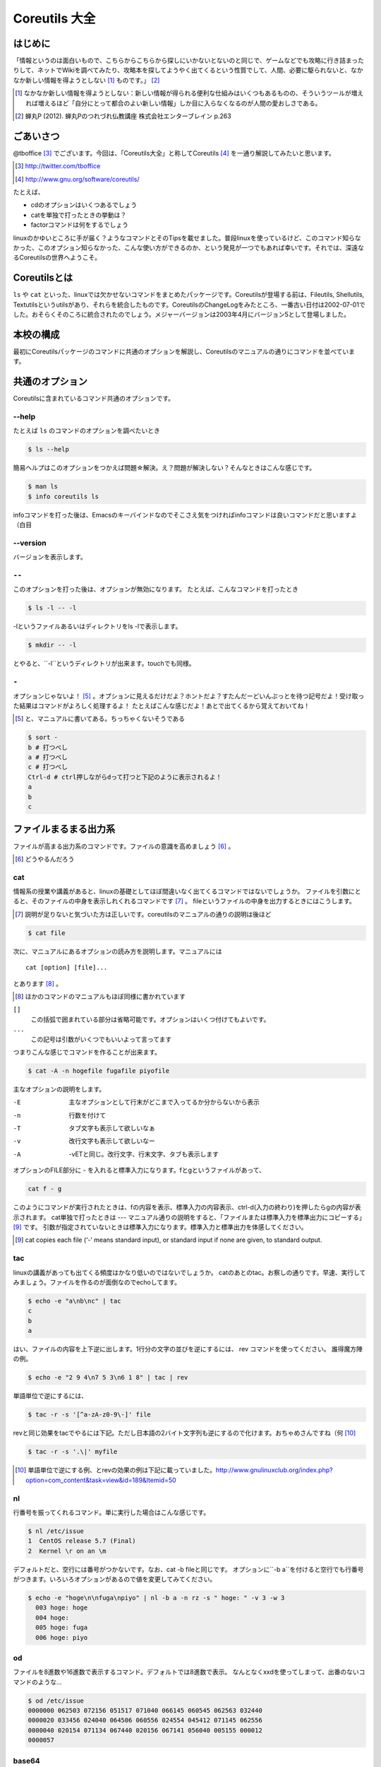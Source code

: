 
Coreutils 大全
==============

はじめに
--------
「情報というのは面白いもので、こちらからこちらから探しにいかないとないのと同じで、ゲームなどでも攻略に行き詰まったりして、ネットでWikiを調べてみたり、攻略本を探してようやく出てくるという性質でして、人間、必要に駆られないと、なかなか新しい情報を得ようとしない [#core-bukkyo]_ ものです。」 [#coreutils-monodesu]_

.. [#core-bukkyo] なかなか新しい情報を得ようとしない：新しい情報が得られる便利な仕組みはいくつもあるものの、そういうツールが増えれば増えるほど「自分にとって都合のよい新しい情報」しか目に入らなくなるのが人間の愛おしさである。
.. [#coreutils-monodesu] 蝉丸P (2012). 蝉丸Pのつれづれ仏教講座 株式会社エンターブレイン p.263


ごあいさつ
----------
@tboffice [#twitter-tboffice]_ でございます。今回は、「Coreutils大全」と称してCoreutils [#coreutils-url]_ を一通り解説してみたいと思います。

.. [#twitter-tboffice] http://twitter.com/tboffice
.. [#coreutils-url] http://www.gnu.org/software/coreutils/

たとえば、

* cdのオプションはいくつあるでしょう
* catを単独で打ったときの挙動は？
* factorコマンドは何をするでしょう

linuxのかゆいところに手が届く？ようなコマンドとそのTipsを載せました。普段linuxを使っているけど、このコマンド知らなかった、このオプション知らなかった、こんな使い方ができるのか、という発見が一つでもあれば幸いです。それでは、深遠なるCoreutilsの世界へようこそ。


Coreutilsとは
-------------
``ls`` や ``cat`` といった、linuxでは欠かせないコマンドをまとめたパッケージです。Coreutilsが登場する前は、Fileutils, Shellutils, Textutilsというutilsがあり、それらを統合したものです。CoreutilsのChangeLogをみたところ、一番古い日付は2002-07-01でした。おそらくそのころに統合されたのでしょう。メジャーバージョンは2003年4月にバージョン5として登場しました。


本校の構成
----------
最初にCoreutilsパッケージのコマンドに共通のオプションを解説し、Coreutilsのマニュアルの通りにコマンドを並べています。


共通のオプション
-----------------
Coreutilsに含まれているコマンド共通のオプションです。


--help 
~~~~~~
たとえば ``ls`` のコマンドのオプションを調べたいとき


.. code-block:: sh

   $ ls --help


簡易ヘルプはこのオプションをつかえば問題☆解決。え？問題が解決しない？そんなときはこんな感じです。


.. code-block:: sh

   $ man ls
   $ info coreutils ls


infoコマンドを打った後は、Emacsのキーバインドなのでそこさえ気をつければinfoコマンドは良いコマンドだと思いますよ（白目

--version
~~~~~~~~~~
バージョンを表示します。

``--``
~~~~~~~

このオプションを打った後は、オプションが無効になります。
たとえば、こんなコマンドを打ったとき


.. code-block:: sh

   $ ls -l -- -l


-lというファイルあるいはディレクトリをls -lで表示します。

.. code-block:: sh
   
   $ mkdir -- -l


とやると、``-l``というディレクトリが出来ます。touchでも同様。

``-``
~~~~~~

オプションじゃないよ！ [#haifn]_ 。オプションに見えるだけだよ？ホントだよ？すたんだーどいんぷっとを待つ記号だよ！受け取った結果はコマンドがよろしく処理するよ！
たとえばこんな感じだよ！あとで出てくるから覚えておいてね！

.. [#haifn] と、マニュアルに書いてある。ちっちゃくないそうである

.. code-block:: sh

   $ sort - 
   b # 打つべし
   a # 打つべし
   c # 打つべし
   Ctrl-d # ctrl押しながらdって打つと下記のように表示されるよ！
   a
   b
   c


ファイルまるまる出力系
----------------------
ファイルが高まる出力系のコマンドです。ファイルの意識を高めましょう [#file-takamaru]_ 。

.. [#file-takamaru] どうやるんだろう

cat
~~~

情報系の授業や講義があると、linuxの基礎としてほぼ間違いなく出てくるコマンドではないでしょうか。
ファイルを引数にとると、そのファイルの中身を表示しれくれるコマンドです [#cata]_ 。
fileというファイルの中身を出力するときにはこうします。

.. [#cata] 説明が足りないと気づいた方は正しいです。coreutilsのマニュアルの通りの説明は後ほど

.. code-block:: sh

   $ cat file


次に、マニュアルにあるオプションの読み方を説明します。マニュアルには


:: 

   cat [option] [file]...


とあります [#catb]_ 。

.. [#catb] ほかのコマンドのマニュアルもほぼ同様に書かれています


``[]``
   この括弧で囲まれている部分は省略可能です。オプションはいくつ付けてもよいです。
``...``
  この記号は引数がいくつでもいいよって言ってます

つまりこんな感じでコマンドを作ることが出来ます。

.. code-block:: sh

   $ cat -A -n hogefile fugafile piyofile


主なオプションの説明をします。

-E
   主なオプションとして行末がどこまで入ってるか分からないから表示

-n 
   行数を付けて

-T
   タブ文字も表示して欲しいなぁ

-v 
   改行文字も表示して欲しいなー

-A
   -vETと同じ。改行文字、行末文字、タブも表示します

オプションのFILE部分に - を入れると標準入力になります。fとgというファイルがあって、

.. code-block:: sh

   cat f - g 

このようにコマンドが実行されたときは、fの内容を表示、標準入力の内容表示、ctrl-d(入力の終わり)を押したらgの内容が表示されます。
cat単独で打ったときは --- マニュアル通りの説明をすると、「ファイルまたは標準入力を標準出力にコピーする」 [#catm]_ です。
引数が指定されていないときは標準入力になります。標準入力と標準出力を体感してください。

.. [#catm] cat copies each file (‘-’ means standard input), or standard input if none are given, to standard output. 


tac
~~~
linuxの講義があっても出てくる頻度はかなり低いのではないでしょうか。
catのあとのtac。お察しの通りです。早速、実行してみましょう。ファイルを作るのが面倒なのでechoしてます。


.. code-block:: sh

   $ echo -e "a\nb\nc" | tac
   c
   b
   a


はい、ファイルの内容を上下逆に出します。1行分の文字の並びを逆にするには、 rev コマンドを使ってください。
誰得魔方陣の例。

.. code-block:: sh

   $ echo -e "2 9 4\n7 5 3\n6 1 8" | tac | rev 


単語単位で逆にするには、

.. code-block:: sh

   $ tac -r -s '[^a-zA-z0-9\-]' file


revと同じ効果をtacでやるには下記。ただし日本語の2バイト文字列も逆にするので化けます。おちゃめさんですね（何 [#taca]_ 


.. code-block:: sh

   $ tac -r -s '.\|' myfile

.. [#taca] 単語単位で逆にする例、とrevの効果の例は下記に載っていました。http://www.gnulinuxclub.org/index.php?option=com_content&task=view&id=189&Itemid=50



nl
~~~
行番号を振ってくれるコマンド。単に実行した場合はこんな感じです。

.. code-block:: sh

   $ nl /etc/issue                                                                
   1  CentOS release 5.7 (Final)
   2  Kernel \r on an \m
    

デフォルトだと、空行には番号がつかないです。なお、cat -b fileと同じです。
オプションに``-b a``を付けると空行でも行番号がつきます。いろいろオプションがあるので値を変更してみてください。

.. code-block:: sh

  $ echo -e "hoge\n\nfuga\npiyo" | nl -b a -n rz -s " hoge: " -v 3 -w 3
    003 hoge: hoge
    004 hoge: 
    005 hoge: fuga
    006 hoge: piyo


od
~~~
ファイルを8進数や16進数で表示するコマンド。デフォルトでは8進数で表示。
なんとなくxxdを使ってしまって、出番のないコマンドのような...


.. code-block:: sh

  $ od /etc/issue
  0000000 062503 072156 051517 071040 066145 060545 062563 032440
  0000020 033456 024040 064506 060556 024554 045412 071145 062556
  0000040 020154 071134 067440 020156 067141 056040 005155 000012
  0000057


base64
~~~~~~
データを印刷できる形式に変換するコマンド、とマニュアルには書いてあります。
RFC 4648に則ってデータを変換するコマンドで、133%データが大きくなります。デコードも出来ます。

.. code-block:: sh

   $ base64 /etc/issue | base64 --decode -i
   CentOS release 5.7 (Final)
   Kernel \r on an \m



体裁を整える系
--------------

fmt
~~~
テキストファイルの文字を適当に折り返してくれるコマンド。すでに改行されてしまっているテキストファイルでもなんとかしてくれます [#fmta]_ 。

.. [#fmta] wikipediaのサンプルが易しいです。http://en.wikipedia.org/wiki/Fmt


pr
~~~
印刷用にヘッダとフッタを自動的に追加してくれてくれるコマンド。RFCみたいな文章がすぐに出来るよ！プレーンテキストすばらしい！と筆者の脳内で大好評のコマンドです。お試しあれ。ただし使いどころは限定的です。

pr | pr してもヘッダとフッタが二重につくだけなのでやめてください。


fold
~~~~
テキストファイルをぴったりの文字数で改行するコマンド。fmtは空気を読んで、単語をぶったぎらないようにしていますが、このコマンドは空気を読まずにぶった切ります。fmtの様な挙動をさせるには、-sをつけるとある程度空気を読んでくれます。fmtは引用符の中は改行しませんが、foldは改行します。


ファイルの一部を出力
--------------------

head
~~~~~
ファイルの最初の10行を表示するコマンドです。
-n 5で先頭5行を表示。-c 10KB で先頭何キロバイトを表示するか指定します。headコマンドを宗教上の理由で打ちたくない人は、sed 10q と打ってください。
-n のあとにマイナス値を打つとどうなるでしょうか。環境にもよりますが...自分でやってみてください。


tail
~~~~~
ファイルの最後の10行を表示するコマンド。サーバ管理者は毎日打っていると言っても過言ではないコマンド。
-f オプションをつけることによって、ターゲットのファイルに対して追加された文字が出てきます。ちなみに複数のファイルを食わせることができるので、アクセスログファイルとアクセスエラーログファイルの両方をtail -f で表示することも可能。パイプでつないで特定の文字列だけ出力することも可能。

.. code-block:: sh
   
   tail -f apache-access.log apache-error.log | grep --color -E "(==|192.168.0.1)"


ログファイルから==または、192.168.0.1という文字列を抜き出しています。"=="というのは、やってみてのお楽しみ [#taila]_ 。

.. [#taila] ちなみにgrepの--colorオプションはこのURLで知りました。http://aerith.mydns.jp/regrets/2008/12/tail-color.html


tailコマンドといえば、tailfコマンドに触れないわけにはいかないでしょう。tail -f コマンドと同じような働きをする tailf コマンドがあります。
結論から言うと、最新のcoreutilsを使っているならどっちも変わりありません [#tailaa]_ 。どちらも inotify イベントを受け取って処理するようになっています。

.. [#tailaa] coreutils version 7.5でinotifyに対応した模様です。ここを参照しました。http://dev.ariel-networks.com/Members/inoue/tailf/

もしも、対象のファイルが消えてしまうときは、ファイルを読み直す下記のオプションを使いましょう。


.. code-block:: sh

   tail -F filename


余談。-r  オプションがあったのですが、coreutilsには実装されていません。tacコマンドを使ってください。

split
~~~~~~
ファイルを分割するコマンドです。
書式は下記です。

.. code-block:: console

   split [option] [input [prefix]]

デフォルトで実行するとこんな感じになります。

.. code-block:: sh

   $ split hogefile
   $ ls 
   hogefile xaa  xab  xac  xad  xae  xaf  xag  xah  xai 

1000行ごとに1ファイルを、カレントディレクトリに生成します [#splita]_ 。xaa xab ... となっているのは、あとでcatすると元に戻る [#splitb]_ からです。100行ごとに分割してほしいとか、こんなファイル名いやだというときはこんな感じです。

.. [#splita] でかいサイズのファイルのときには注意。たくさんファイルができるよ！！
.. [#splitb] cat x* する。xの次はy,zと使っていく。最後どうなるのか実験だ！


.. code-block:: sh
   
   $ split -l 100 hogefile AA
   $ ls 
   hogefile AAaa  AAab  AAac  AAad  AAae  AAaf

-bオプションで任意のバイト数でsplitすることができます。分割しながら圧縮できる(filterに通す)というオプションもあります [#splitc]_ [#splitd]_ [#splite]_ [#splitf]_ [#splitg]_ 。

.. [#splitc] xz -dc BIG.xz | split -b200G --filter='xz > $FILE.xz' - big- (マニュアルより。big-aa.xz, big-ab.xzといったようにファイルが出来上がります)
.. [#splitd] ディスクの単価が安い現代に需要があるかどうか... 
.. [#splite] あるって!開発環境とかいつもディスク枯渇してるじゃん!!
.. [#splitf] 開発環境でsplitする用途があるか疑問だにゃあ
.. [#splitg] 脚注で会話するなよ

非常に使いどころが謎ですが、-nオプションの例を示します。

.. code-block:: sh
   $ seq 100 > k; split -nl/7/33 k
   20
   21
   22


csplit
~~~~~~~
「ファイルを文脈ベースで分割する」コマンドです。端的には、特定の文字が出てきたらsplitするコマンドです。使いどころによっては非常に強力なコマンドです。
書式は下記。

.. code-block:: sh

   csplit [option]... input pattern...


下記のようにすると、最初にendという文字と遭遇したら、別のファイルをつくって、そこに出力します。もとのファイルはそのまま残っています。そして2ファイル出来上がり、2つめの1行目に ``end`` という文字が含まれています。

.. code-block:: sh 

   $ csplit hogedfile /end/

さてマニュアルを追ってみましょう。ファイルがたくさんできるから、最初にディレクトリを作り、その中にcdしましょうと書いてあります。

.. code-block:: sh 
   $ mkdir d && cd d

次に0または5で終わる文字にマッチしたら、そこでまた別のファイルを作ってそこに出力します。 ``{*}`` があるので、マッチしたぶんだけファイルが生成されます。出力されている数字は、それぞれのファイルのバイト数です。

.. code-block:: sh 

   $ seq 14 | csplit - '/[05]$/' '{*}'
   8
   10
   15
   $ ls
   xx00  xx01  xx02

ファイルの中身が、なんとなくどうなっているか分かったところでおわりです。


ファイルの要約系
----------------

wc
~~~
ファイルの行数を知るときによく出るコマンドです。wc -l が有名すぎて、wc単体の結果についてはmanを引かないと忘れてることが多いです。筆者も忘れています [#wca]_ 。

.. [#wca] デフォルトでは、行数、単語数、バイト数を出力しますか？\\つまんねーこと聞くなよ／

-L オプションで、ファイルの中で一番長い行の長さが出ます。また、下記の例では、\*.c または \*.hファイルのリストから、1行の行数が一番長い行の文字列を表示します。

.. code-block:: sh
   find . -name '\*.[ch]' -print0 | wc -L --files0-from=- | tail -n1


sum
~~~
BSDのアルゴリズムで16bitのファイルのチェックサムと1024バイト単位のブロック数を表示するコマンド。
-sオプションでSyatem Vのアルゴリズムを使ってのチェックサムと、512バイト単位のブロック数を表示 [#suma]_ 。

.. [#suma] と、とくに引っ掛かりもなく書いてますが、筆者はBSDやらSystem Vは名前を聞いたことある程度の知識だったりします。BSDに関していえば、学生の頃netBSDで自宅サーバたててたくらいしか接点がないです


cksum
~~~~~
ファイル名を引数に取ると、CRC [#cksum]_ のチェックサムを表示します。

.. [#chksum]_ 巡回冗長検査。Cyclic Redundancy Check のこと。詳しくはwikipdiaへ


md5sum
~~~~~~
128bitのチェックサム(またはフィンガープリントまたはメッセージダイジェスト [#md5sumbb]_ )を計算します。リリースするバイナリと、本番でデプロイされているバイナリが一致しているかどうか確かめる時にたまに使います [#md5sum]_ 。

.. [#md5sumbb] この本を読んでいるのにフィンガープリントとメッセージダイジェストを知らないだと!?出直してこい!!と言われないように、知らない人は調べましょう
.. [#md5sum] 突然真面目にTipsだしてきたよこの筆者

md5dumが一致するかどうか確かめましょう [#md5sumb]_ 。

.. code-block:: sh

   $ touch a && md5sum a > a.sum
   $ md5sum -c a.sum
   a: OK

.. [#md5sumb] d41d8cd98f00b204e9800998ecf8427e という謎の文字列をググると191万件ヒットしました



sha系
~~~~~~~

sha系と、sha2で始まるコマンドをまとめました。

sha1sum 
  SHA-1のダイジェストを計算します。md5sumより安全なダイジェストです。SHA-2にとってかわられて徐々に廃止すべき、とマニュアルに書かれています。

sha2系コマンド
  sha224sum, sha256sum, sha384sum, sha512sumというコマンドがあります。それぞれのビット長のSHAダイジェストを計算します。オプションは、md5sumと同じです。


ソート・アート・オンライン系
----------------------------
ファイルの中身をソートするコマンド群です [#sao]_ 。

.. [#sao] 某SAOとは関係ないです


sort
~~~~~
ファイルをソートするコマンド...と書き始めたかったのですが、それ以外にも機能があります。
ファイルを、ソート、マージ、または比較し、表示します。実は3つのモードを持っていて、ソートするモード、マージするモード、ファイルがソートされているかチェックするモードがあります [#sort1]_ 。

.. [#sort1] マニュアルをちょっと意訳してます

チェックオプションのサンプルは下記のようになります。

.. code-block:: sh

   $ seq 12 > k; sort -c k
   sort: k:10: disorder: 10


マージのオプションはこんな感じです。あらかじめソート済みのファイルを流し込んでやるとソートしてくれます。そのため、seqコマンドであらかじめ連続したデータを作っておきます。せっかくなのでheadコマンドで表示してみました。

.. code-block:: sh

   $ seq 0 2 10 > a
   $ seq 1 2 10 > b
   $ head a b 
   ==> a <==
   0
   2
   4
   6
   8
   10

   ==> b <==
   1
   3
   5
   7
   9

次に、こんなソートを試します。

.. code-block:: sh

   $ sort a b
   0
   1
   10
   2
   3
   4
   5
   6
   7
   8
   9

10は後ろに持ってきたいですよね。そんなときには、-n [#sort-n]_ または-g [#sort-g]_ または-h [#sort-h]_ を付けて下さい。

.. [#sort-n] マイナスがついている数値でもソートしてくれます
.. [#sort-g] マイナスやプラスの記号がついていてもソートしてくれます
.. [#sort-h] echo -e "+4\n1G\n30K\n-1" | sort -h などと打ってもK,Gを認識してソートしてくれます。誰得

-uで重複をはじいてくれたり、-rで逆順にしたり、csvデータの特定の数値だけを基準にして並べてくれたり、IPアドレスを小さい順に並べるといったことも可能です。あとはマニュアルとにらめっこして下さい [#sort-tr]_ 。

.. [#sort-tr] coreutilsのソースを眺めると分かるんですが、lsに次いでソースのサイズが大きいです

shuf
~~~~~
ファイルをshuffleしてくれます [#shuf-1]_ 。
もしseqをつかって数字をランダムに出したいときはいったん思いとどまって、下記のようにして下さい [#shuf-2]_ 。

.. code-block:: sh

   $ shuf -i 1-4                                                                      
   3
   1
   2
   4

.. [#shuf-1] CentOS5.7な環境でコマンドうったら出てこない!それもそのはず、CentOSのcoreutilsのバージョンが古いのでした(5.97)。バージョン6.4から新しく加入したコマンドです。amazon ec2には 8.4 が入ってました
.. [#shuf-2] 当然、この通りに出てくるわけではありません。--random-source=FILE というオプションもあるのでこだわりたい方はこだわれます

uniq
~~~~
ソート済みのファイルを引数に取ると、重複行を取り除いたデータを書き出してくれます [#uniq-1]_ 。
sortにも-uオプションがあり、uniqコマンドを単体で打ったときと同じようなことをやってくれます。
よく使うパターン [#uniq-2]_ 


.. code-block:: sh

   cat file | sort | uniq -c | sort -nr | head

.. [#uniq-1] テストに出るぞー
.. [#uniq-2] fileに出現した同じ文字列を出現順にランキング表示です。サーバ管理者でこれが出来なかったら落第だ！

comm
~~~~
2つのファイルを比較して、片方にしかないデータ、両方にしかないデータなどを出力してくれます [#comm-1]_ 。
ベン図を書いて、きちんと整理してデータの集計に当たりましょう。実行結果が独特なのでサンプルを載せます。

.. code-block:: sh

   $ seq 1 3 9 > q
   $ seq 1 2 9 > w
   $ head q w                                                                         
   ==> q <==
   1
   4
   7

   ==> w <==
   1
   3
   5
   7
   9
   $ comm q w
                  1
           3
     4
           5
                  7
           9

.. [#comm-1] 通話のアプリじゃないですよ。念のため

カラムが3つあります。単独でカラムを取り出したい場合は、 ``-1`` , ``-2`` , ``-3`` というオプションがあるのでこれを使います。

ptx
~~~~
日本語マニュアルによると、「ファイルの内容の整列した索引を生成する」「入力ファイルに含まれる単語の索引を並べ替え、前後を含めて出力します。」 [#ptxa]_ とありますが、使いどころが分からないッ!

.. [#ptxa] http://linuxjm.sourceforge.jp/html/GNU_coreutils/man1/ptx.1.html

tsort
~~~~~
前後関係を与えると、その順にソートしてくれます [#tsorta]_ 。

.. [#tsorta] マニュアルによると「有向グラフのトポロジカルなソートを行う」と書かれていて、ちょっと何言ってるかよく分からないです

実行例を見た方が早いです。 ``hoge`` は ``fuga`` の前にあるといった組を用意してtsortに食わせると順番に並び替えます。

.. code-block:: sh

   $ cat text
   hoge fuga
   fuga piyo
   foo bar
   bar baz
   baz hoge

   $ tsort text
   foo
   bar
   baz
   hoge
   fuga
   piyo


テーブルの欄操作
----------------

cut
~~~
ファイルを垂直に切り出します [#cuta]_ 。オプションが必須のコマンドです。

.. [#cuta] ばっさりだー（説明が

たとえば今月の日曜日の日にちだけ切り出してみましょう。-c1-2とすると、1から2文字目までが縦方向に切り取られて表示されます。

.. code-block:: sh

   $ cal | cut -c1-2
   Su
     
    4
   11
   18
   25

csvデータから特定のカラムだけ切り出せます。tsortで出てきたtextファイルに対して2カラム目だけ表示させてみましょう。文字の区切りはスペース1個(-d" ") 、2つめのカラム目を表示(-f2)するオプションを付けます。

.. code-block:: sh
   
   % cut -f2 -d" " text                                                                
   fuga
   piyo
   bar
   baz
   hoge



paste
~~~~~
ファイルの1行1行を横にひっつけていきます。具体例はマニュアルに書いてあるので読んで下さい。え？読むのがめんどくさい？しょうがないにゃあ [#pastea]_ 。

.. [#pastea] いや、もう何も言うまい。話がややこしくなる

.. code-block:: sh
   
   $ cat num2
   1
   2
   $ cat let3
   a
   b
   c
   $ paste num2 let3
   1       a
   2       b
           c

``-s`` (serial)オプションを付けるとこんな感じ。

.. code-block:: sh

   $ paste -s num2 let3
   1       2
   a       b       c


join
~~~~
ファイルを横にjoinします。pasteと同じように見えるかもしれませんが、1カラム目が共通の2つのファイルに対してよしなにjoinしてくれます。

.. code-block:: sh

   $ cat c 
   00:00 100
   00:01 200
   00:02 300
   $ cat d 
   00:00 150
   00:01 250
   00:02 250
   $ join c d
   00:00 100 150
   00:01 200 250
   00:02 300 250

とあるサイトのバーチャルホスト別のアクセス数を1分ごとに取るスクリプトを書いて、csvで出してみたりするのがお気に入り。hoge-access.min.logは上のcファイルの様な出力になっていて、それを3サイト分、csv形式で出力。あとはexcelにでも突っ込んで1分間ごとのアクセス数を色づけして眺めてみるのが良いのではないでしょうか。

.. code-block:: sh

   $ for h in `seq -w 0 23` 
   > do for m in `seq -w 0 59`
   > do echo $h:$m $(cat hoge-access.log | grep -c $h:$m) ; done ; done | \ 
   > tee -a hoge-access.min.log
   $ # などというファイルを三つくらい用意
   $ join hoge-access.min.log fuga-access.min.log | join - piyo-access.min.log | \ 
   > sed -e 's/ /,/' > foo.csv



キャラクタ操作
----------------

tr
~~~

expand
~~~~~~~
unexpand
~~~~~~~~

ファイルリスト表示
------------------
ls
~~~
あああああ。


dir
~~~
あれ？windowsのコマンドじゃないの？

vdir
~~~~
dircolors
~~~~~~~~~

基本的操作
----------
cp
~~~
ln
~~~
ln -sしか使わなくね？

mkdir
~~~~~
mkfifo
~~~~~~
mknod
~~~~~~
readlink
~~~~~~~~~
rmdir
~~~~~
unlink
~~~~~~

ファイルの属性を変更
--------------------
chown
~~~~~
chgrp
~~~~~
chmod
~~~~~
touch
~~~~~

ディスク容量
------------
df
~~
du
~~
デュフフのduと覚えている

stat
~~~~~
自分自身で触ってatime変えたりするので注意

sync
~~~~~
3 syncなんて古い人間はいねがー

truncate
~~~~~~~~

文字を表示
-----------

echo
~~~~

printf
~~~~~~
yes
~~~
yes!アスミス

条件
----
false
~~~~~
true
~~~~
test
~~~~
expr
~~~~

リダイレクション
----------------
tee
~~~~

ファイル名操作
--------------
basename
~~~~~~~~
dirname
~~~~~~~
pathchk
~~~~~~~~
mktemp
~~~~~~
realpath
~~~~~~~~

作業の状況
----------
訳が難しい。http://www.geocities.jp/fut_nis/html/coreutils-ja/Working-context.html
から借りた。

pwd
~~~~
stty
~~~~
printenv
~~~~~~~~
tty
~~~

ユーザの情報
-------------
id
~~~
logname
~~~~~~~
whoami
~~~~~~
わたしはだあれ？コマンド

groups
~~~~~~
users
~~~~~
who
~~~
誰？

システム情報
------------

date
~~~~~
arch
~~~~
nproc
~~~~~
あれ、新しめのコマンドぽい

uname
~~~~~~
hostname
~~~~~~~~
打ってみれば分かる

hostid
~~~~~~
uptime
~~~~~~

SELinux関連
-----------
chcon
~~~~~
runcon
~~~~~~
らんこん

コマンド生成を制御する
----------------------
chroot
~~~~~~
env
~~~
nice
~~~~
nohup
~~~~~
stdbuf
~~~~~~
timeout
~~~~~~~~
小数入れられたっけ？

プロセス操作
-------------
kill
~~~~
ネットワーク系のプロセスに -9 すんなよ！ってばっちゃがいってた
たしかmysql

遅刻
----
sleep
~~~~~

数値関連
--------
factor
~~~~~~
素因数分解をがんばってやってくれる。おわり

seq
~~~~
よく使う


共通のオプション(その2)
------------------------

.. [#core-nage1] 筆者が調べるのがおっくうなだけともいう
.. [#core-utils] ちなみにこの原稿はreStructureTextで書かれていますが、これを処理するのはDocutilsだったり。gnuじゃないけどね
.. [#utils-combine] "The last separate versions were fileutils-4.1.11, textutils-2.1, and sh-utils-2.0.15. The first major release of coreutils-5.0 was announced on Fri, 4 April 2003." (http://www.gnu.org/software/fileutils/fileutils.html)
